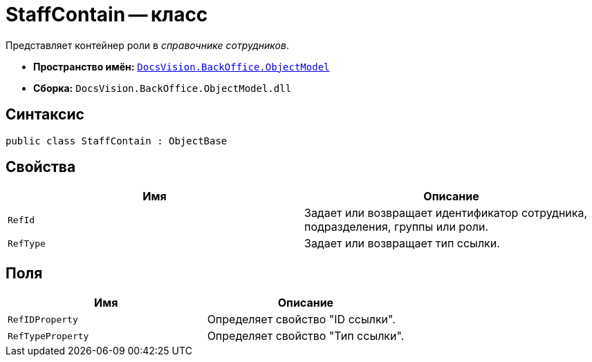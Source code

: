 = StaffContain -- класс

Представляет контейнер роли в _справочнике сотрудников_.

* *Пространство имён:* `xref:Platform-ObjectModel:ObjectModel_NS.adoc[DocsVision.BackOffice.ObjectModel]`
* *Сборка:* `DocsVision.BackOffice.ObjectModel.dll`

== Синтаксис

[source,csharp]
----
public class StaffContain : ObjectBase
----

== Свойства

[cols=",",options="header"]
|===
|Имя |Описание
|`RefId` |Задает или возвращает идентификатор сотрудника, подразделения, группы или роли.
|`RefType` |Задает или возвращает тип ссылки.
|===

== Поля

[cols=",",options="header"]
|===
|Имя |Описание
|`RefIDProperty` |Определяет свойство "ID ссылки".
|`RefTypeProperty` |Определяет свойство "Тип ссылки".
|===
